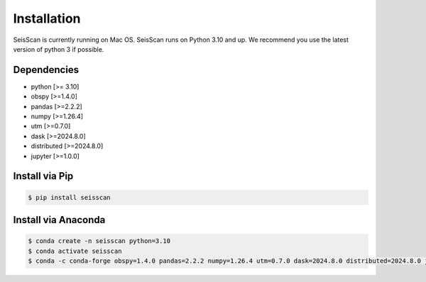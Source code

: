 ============
Installation
============

SeisScan is currently running on Mac OS. SeisScan runs on Python 3.10 and up. We recommend you use the latest version of python 3 if possible.



Dependencies
============
* python [>= 3.10]
* obspy [>=1.4.0]
* pandas [>=2.2.2]
* numpy [>=1.26.4]
* utm [>=0.7.0]
* dask [>=2024.8.0]
* distributed [>=2024.8.0]
* jupyter [>=1.0.0]

Install via Pip
===============
.. code-block:: bash

    $ pip install seisscan


Install via Anaconda
====================
.. code-block:: bash

    $ conda create -n seisscan python=3.10
    $ conda activate seisscan
    $ conda -c conda-forge obspy=1.4.0 pandas=2.2.2 numpy=1.26.4 utm=0.7.0 dask=2024.8.0 distributed=2024.8.0 jupyter=1.0.0